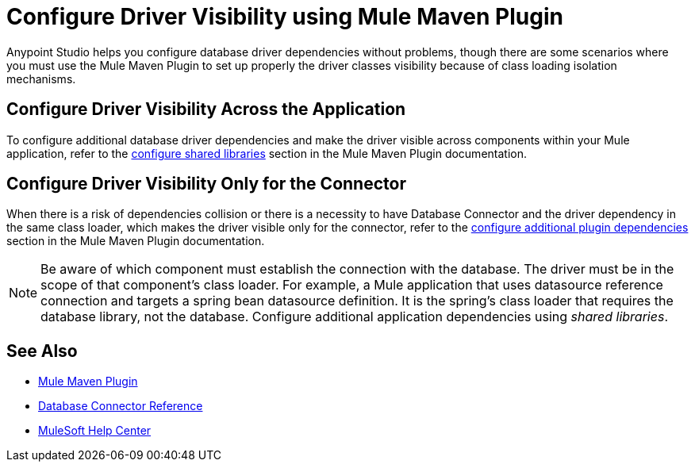 = Configure Driver Visibility using Mule Maven Plugin

Anypoint Studio helps you configure database driver dependencies without problems, though there are some scenarios where you must use the Mule Maven Plugin to set up properly the driver classes visibility because of class loading isolation mechanisms.

== Configure Driver Visibility Across the Application

To configure additional database driver dependencies and make the driver visible across components within your Mule application, refer to the xref:mule-runtime::mmp-concept.adoc#configure-shared-libraries[configure shared libraries] section in the Mule Maven Plugin documentation.

== Configure Driver Visibility Only for the Connector

When there is a risk of dependencies collision or there is a necessity to have Database Connector and the driver dependency in the same class loader, which makes the driver visible only for the connector, refer to the xref:mule-runtime::mmp-concept.adoc#configure-plugin-dependencies[configure additional plugin dependencies] section in the Mule Maven Plugin documentation.


[NOTE]
Be aware of which component must establish the connection with the database. The driver must be in the scope of that component's class loader. For example, a Mule application that uses datasource reference connection and targets a spring bean datasource definition. It is the spring's class loader that requires the database library, not the database. Configure additional application dependencies using _shared libraries_.


== See Also

* xref:mule-runtime::mpp-concept.adoc[Mule Maven Plugin]
* xref:database-documentation.adoc[Database Connector Reference]
* https://help.mulesoft.com[MuleSoft Help Center]
